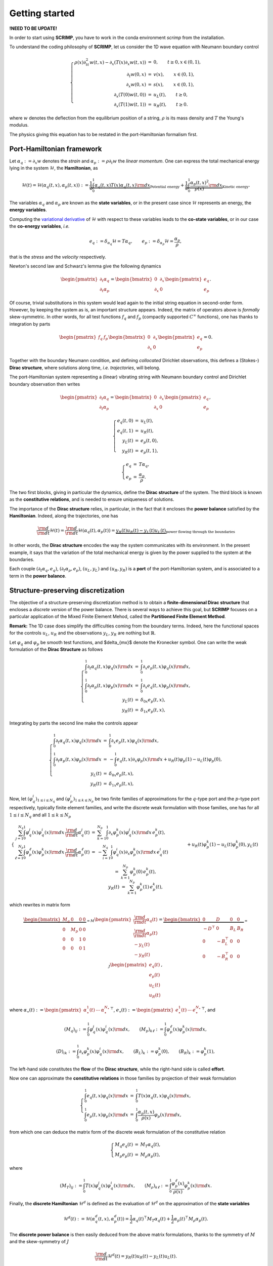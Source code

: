 Getting started
===============

**!NEED TO BE UPDATE!**

In order to start using **SCRIMP**, you have to work in the conda environment *scrimp* from the installation.

To understand the coding philosophy of **SCRIMP**, let us consider the 1D wave equation with Neumann boundary control

.. math::

    \left\lbrace
    \begin{array}{rcl}
    \rho(x) \partial_{tt}^2 w(t,x) - \partial_x \left( T(x) \partial_x w(t,x) \right) &=& 0, \qquad t \ge 0, x \in (0,1), \\
    \partial_t w(0,x) &=& v(x), \qquad x \in (0,1), \\
    \partial_x w(0,x) &=& s(x), \qquad x \in (0,1), \\
    \partial_x \left( T(0) w(t,0) \right) &=& u_L(t), \qquad t \ge 0, \\
    \partial_x \left( T(1) w(t,1) \right) &=& u_R(t), \qquad t \ge 0.
    \end{array}
    \right.

where :math:`w` denotes the deflection from the equilibrium position of a string, :math:`\rho` is its mass density and :math:`T` the Young's modulus.

The physics giving this equation has to be restated in the port-Hamiltonian formalism first.

Port-Hamiltonian framework
--------------------------

Let :math:`\alpha_q := \partial_x w` denotes the *strain* and :math:`\alpha_p := \rho \partial_t w` the *linear momentum*. One can express the total mechanical energy lying in the system :math:`\mathcal{H}`, the **Hamiltonian**, as

.. math::

    \mathcal{H}(t) = \mathcal{H}(\alpha_q(t,x), \alpha_p(t,x)) := \underbrace{\frac{1}{2} \int_0^1 \alpha_q(t,x) T(x) \alpha_q(t,x) {\rm d}x}_{\text{Potential energy}} + \underbrace{\frac{1}{2} \int_0^1 \frac{\alpha_p(t,x)^2}{\rho(x)} {\rm d}x}_{\text{Kinetic energy}}.

The variables :math:`\alpha_q` and :math:`\alpha_p` are known as the **state variables**, or in the present case since :math:`\mathcal{H}` represents an energy, the **energy variables**.

Computing the `variational derivative <https://en.wikipedia.org/wiki/Functional_derivative>`_ of :math:`\mathcal{H}` with respect to these variables leads to the **co-state variables**, or in our case the **co-energy variables**, *i.e.*

.. math::

    e_q := \delta_{\alpha_q} \mathcal{H} = T \alpha_q, \qquad e_p := \delta_{\alpha_p} \mathcal{H} = \frac{\alpha_p}{\rho},

that is the *stress* and the *velocity* respectively.

Newton's second law and Schwarz's lemma give the following dynamics

.. math::

    \begin{pmatrix} \partial_t \alpha_q \\ \partial_t \alpha_p \end{pmatrix}
    =
    \begin{bmatrix} 0 & \partial_x \\ \partial_x & 0 \end{bmatrix}
    \begin{pmatrix} e_q \\ e_p \end{pmatrix}.

Of course, trivial substitutions in this system would lead again to the initial string equation in second-order form. However, by keeping the system as is, an important structure appears. Indeed, the matrix of operators above is *formally* skew-symmetric. In other words, for all test functions :math:`f_q` and :math:`f_p` (compactly supported :math:`C^\infty` functions), one has thanks to integration by parts

.. math::

    \begin{pmatrix} f_q & f_p \end{pmatrix}
    \begin{bmatrix} 0 & \partial_x \\ \partial_x & 0 \end{bmatrix}
    \begin{pmatrix} e_q \\ e_p \end{pmatrix} = 0.

Together with the boundary Neumann condition, and defining *collocated* Dirichlet observations, this defines a (Stokes-) **Dirac structure**, where solutions along time, *i.e.* *trajectories*, will belong.

The port-Hamiltonian system representing a (linear) vibrating string with Neumann boundary control and Dirichlet boundary observation then writes

.. math::

    \begin{pmatrix} \partial_t \alpha_q \\ \partial_t \alpha_p \end{pmatrix}
    =
    \begin{bmatrix} 0 & \partial_x \\ \partial_x & 0 \end{bmatrix}
    \begin{pmatrix} e_q \\ e_p \end{pmatrix},

.. math::

    \left\lbrace
    \begin{array}{rcl}
    e_q(t,0) &=& u_L(t), \\
    e_q(t,1) &=& u_R(t), \\
    y_L(t) &=& e_p(t,0), \\
    y_R(t) &=& e_p(t,1),
    \end{array}
    \right.

.. math::

    \left\lbrace
    \begin{array}{rcl}
    e_q &=& T \alpha_q, \\
    e_p &=& \frac{\alpha_p}{\rho}.
    \end{array}
    \right.

The two first blocks, giving in particular the dynamics, define the **Dirac structure** of the system. The third block is known as the **constitutive relations**, and is needed to ensure uniqueness of solutions.

The importance of the **Dirac structure** relies, in particular, in the fact that it encloses the **power balance** satisfied by the **Hamiltonian**. Indeed, along the trajectories, one has

.. math::

    \frac{\rm d}{{\rm d}t} \mathcal{H}(t) = \frac{\rm d}{{\rm d}t} \mathcal{H}(\alpha_q(t), \alpha_p(t)) = \underbrace{y_R(t) u_R(t) - y_L(t) u_L(t)}_{\text{power flowing through the boundaries}}

In other words, the **Dirac structure** encodes the way the system communicates with its environment. In the present example, it says that the variation of the total mechanical energy is given by the power supplied to the system at the boundaries.

Each couple :math:`(\partial_t \alpha_q, e_q)`, :math:`(\partial_t \alpha_p, e_p)`, :math:`(u_L, y_L)` and :math:`(u_R, y_R)` is a **port** of the port-Hamiltonian system, and is associated to a term in the **power balance**.

Structure-preserving discretization
-----------------------------------

The objective of a structure-preserving discretization method is to obtain a **finite-dimensional Dirac structure** that encloses a *discrete version* of the power balance. There is several ways to achieve this goal, but **SCRIMP** focuses on a particular application of the Mixed Finite Element Mehod, called the **Partitioned Finite Element Method**.

**Remark:** The 1D case does simplify the difficulties coming from the boundary terms. Indeed, here the functional spaces for the controls :math:`u_L`, :math:`u_R` and the observations :math:`y_L`, :math:`y_R` are nothing but :math:`\mathbb{R}`.

Let :math:`\varphi_q` and :math:`\varphi_p` be smooth test functions, and $\delta_{mx}$ denote the Kronecker symbol. One can write the weak formulation of the **Dirac Structure** as follows

.. math::

    \left\lbrace
    \begin{array}{rcl}
    \int_0^1 \partial_t \alpha_q(t,x) \varphi_q(x) {\rm d}x &=& \int_0^1 \partial_x e_p(t,x) \varphi_q(x) {\rm d}x, \\
    \int_0^1 \partial_t \alpha_p(t,x) \varphi_p(x) {\rm d}x &=& \int_0^1 \partial_x e_q(t,x) \varphi_p(x) {\rm d}x, \\
    y_L(t) &=& \delta_{0x} e_p(t,x), \\
    y_R(t) &=& \delta_{1x} e_p(t,x),
    \end{array}
    \right.

Integrating by parts the second line make the controls appear

.. math::

    \left\lbrace
    \begin{array}{rcl}
    \int_0^1 \partial_t \alpha_q(t,x) \varphi_q(x) {\rm d}x &=& \int_0^1 \partial_x e_p(t,x) \varphi_q(x) {\rm d}x, \\
    \int_0^1 \partial_t \alpha_p(t,x) \varphi_p(x) {\rm d}x &=& - \int_0^1 e_q(t,x) \partial_x \varphi_p(x) {\rm d}x + u_R(t) \varphi_p(1) - u_L(t) \varphi_p(0), \\
    y_L(t) &=& \delta_{0x} e_p(t,x), \\
    y_R(t) &=& \delta_{1x} e_p(t,x),
    \end{array}
    \right.

Now, let :math:`(\varphi_q^i)_{1 \le i \le N_q}` and :math:`(\varphi_p^i)_{1 \le k \le N_p}` be two finite families of approximations for the :math:`q`-type port and the :math:`p`-type port respectively, typically finite element families, and write the discrete weak formulation with those families, one has for all :math:`1 \le i \le N_q` and all :math:`1 \le k \le N_p`

.. math::

    \left\lbrace
    \begin{array}{rcl}
    \sum_{j=1}^{N_q} \int_0^1 \varphi_q^j(x) \varphi_q^i(x) {\rm d}x \, \frac{\rm d}{{\rm d}t} \alpha_q^j(t) &=& \sum_{k=1}^{N_p} \int_0^1 \partial_x \varphi_p^k(x) \varphi_q^j(x) {\rm d}x \, e_p^k(t), \\
    \sum_{\ell=1}^{N_p} \int_0^1 \varphi_p^\ell(x) \varphi_p^k(x) {\rm d}x \, \frac{\rm d}{{\rm d}t} \alpha_p^\ell(t) &=& - \sum_{i=1}^{N_q} \int_0^1 \varphi_q^i(x) \partial_x \varphi_p^k(x) {\rm d}x \, e_q^i(t) \\
    && \qquad \qquad + u_R(t) \varphi_p^k(1) - u_L(t) \varphi_p^k(0), \\
    y_L(t) &=& \sum_{k=1}^{N_p} \varphi_p^k(0) \, e_p^k(t), \\
    y_R(t) &=& \sum_{k=1}^{N_p} \varphi_p^k(1) \, e_p^k(t),
    \end{array}
    \right.

which rewrites in matrix form

.. math::

    \underbrace{\begin{bmatrix}
    M_q & 0 & 0 & 0 \\
    0 & M_p & 0 & 0 \\
    0 & 0 & 1 & 0 \\
    0 & 0 & 0 & 1
    \end{bmatrix}}_{= M}
    \begin{pmatrix}
    \frac{\rm d}{{\rm d}t} \underline{\alpha_q}(t) \\
    \frac{\rm d}{{\rm d}t} \underline{\alpha_p}(t) \\
    - y_L(t) \\
    - y_R(t)
    \end{pmatrix}
    =
    \underbrace{\begin{bmatrix}
    0 & D & 0 & 0 \\
    -D^\top & 0 & B_L & B_R \\
    0 & -B_L^\top & 0 & 0 \\
    0 & -B_R^\top & 0 & 0
    \end{bmatrix}}_{= J}
    \begin{pmatrix}
    \underline{e_q}(t) \\
    \underline{e_p}(t) \\
    u_L(t) \\
    u_R(t)
    \end{pmatrix},

where :math:`\underline{\alpha_\star}(t) := \begin{pmatrix} \alpha_\star^1(t) & \cdots & \alpha_\star^{N_\star} \end{pmatrix}^\top`, :math:`\underline{e_\star}(t) := \begin{pmatrix} e_\star^1(t) & \cdots & e_\star^{N_\star} \end{pmatrix}^\top`, and

.. math::

    (M_q)_{ij} := \int_0^1 \varphi_q^j(x) \varphi_q^i(x) {\rm d}x,
    \qquad
    (M_p)_{k\ell} := \int_0^1 \varphi_p^\ell(x) \varphi_p^k(x) {\rm d}x,

.. math::

    (D)_{ik} := \int_0^1 \partial_x \varphi_p^k(x) \varphi_q^i(x) {\rm d}x,
    \qquad
    (B_L)_{k} := \varphi_p^k(0),
    \qquad
    (B_R)_{k} := \varphi_p^k(1),

The left-hand side constitutes the **flow** of the **Dirac structure**, while the right-hand side is called **effort**.

Now one can approximate the **constitutive relations** in those families by projection of their weak formulation

.. math::

    \left\lbrace
    \begin{array}{rcl}
    \int_0^1 e_q(t,x) \varphi_q(x) {\rm d}x &=& \int_0^1 T(x) \alpha_q(t,x) \varphi_q(x) {\rm d}x, \\
    \int_0^1 e_p(t,x) \varphi_p(x) {\rm d}x &=&  \int_0^1 \frac{\alpha_p(t,x)}{\rho(x)} \varphi_p(x) {\rm d}x,
    \end{array}
    \right.

from which one can deduce the matrix form of the discrete weak formulation of the constitutive relation

.. math::

    \left\lbrace
    \begin{array}{rcl}
    M_q \underline{e_q}(t) &=& M_T \underline{\alpha_q}(t), \\
    M_p \underline{e_p}(t) &=& M_\rho \underline{\alpha_p}(t),
    \end{array}
    \right.

where

.. math::

    (M_T)_{ij} := \int_0^1 T(x) \varphi_q^j(x) \varphi_q^i(x) {\rm d}x,
    \qquad
    (M_\rho)_{k\ell} := \int_0^1 \frac{\varphi_p^\ell(x)}{\rho(x)} \varphi_p^k(x) {\rm d}x.

Finally, the **discrete Hamiltonian** :math:`\mathcal{H}^d` is defined as the evaluation of :math:`\mathcal{H}^d` on the approximation of the **state variables**

.. math::

    \mathcal{H}^d(t) := \mathcal{H}(\alpha_q^d(t,x), \alpha_p^d(t)) = \frac{1}{2} \underline{\alpha_q}(t)^\top M_T \underline{\alpha_q}(t) + \frac{1}{2} \underline{\alpha_p}(t)^\top M_\rho \underline{\alpha_p}(t). 

The **discrete power balance** is then easily deduced from the above matrix formulations, thanks to the symmetry of :math:`M` and the skew-symmetry of :math:`J`

.. math::

    \frac{\rm d}{{\rm d}t} \mathcal{H}^d(t) = y_R(t) u_R(t) - y_L(t) u_L(t).

**Remark:** The discrete system that has to be solve numerically is a Differential Algebraic Equation (DAE). There exists some case (as in this example), where one can write the **co-state** formulation of the system by substituting the **constitutive relations** at the continuous level to get a more classical Ordinary Differential Equation (EDO)

.. math::

    \begin{bmatrix}
    \widetilde{M}_q & 0 & 0 & 0 \\
    0 & \widetilde{M}_p & 0 & 0 \\
    0 & 0 & 1 & 0 \\
    0 & 0 & 0 & 1
    \end{bmatrix}
    \begin{pmatrix}
    \frac{\rm d}{{\rm d}t} \underline{e_q}(t) \\
    \frac{\rm d}{{\rm d}t} \underline{e_p}(t) \\
    - y_L(t) \\
    - y_R(t)
    \end{pmatrix}
    =
    \begin{bmatrix}
    0 & D & 0 & 0 \\
    -D^\top & 0 & B_L & B_R \\
    0 & -B_L^\top & 0 & 0 \\
    0 & -B_R^\top & 0 & 0
    \end{bmatrix}
    \begin{pmatrix}
    \underline{e_q}(t) \\
    \underline{e_p}(t) \\
    u_L(t) \\
    u_R(t)
    \end{pmatrix},

where this time the mass matrices on the left-hand side are both *weighted* with respect to the physical parameters

.. math::

    (\widetilde{M}_q)_{ij} := \int_0^1 T^{-1}(x) \varphi_q^j(x) \varphi_q^i(x) {\rm d}x,
    \qquad
    (\widetilde{M}_p)_{k\ell} := \int_0^1 \rho(x) \varphi_p^\ell(x) \varphi_p^k(x) {\rm d}x.

Coding within SCRIMP
--------------------

The following code is available in the file :code:`wave_1D.py` of the *sandbox* folder of scrimp.

To start, import the scrimp module `dpHs` for the discretization of *distributed port-Hamiltonian system*, and initiate a dpHs called, *e.g.*, `wave`

.. code-block:: python
    
    from scrimp.dpHs import dpHs
    
    wave = dpHs('real')

Then, define the domain :math:`\Omega = (0,1)`, with a mesh-size parameter :math:`h`

.. code-block:: python
   
    wave.set_domain('Interval', {'L': 1., 'h': 0.01})
   
This creates a mesh of the interval :math:`\Omega = (0,1)`. **Important to keep in mind**: the domain is composed of `regions`, denoted by integers. The *built-in* geometry of an interval available in the code returns 1 for the domain :math:`\Omega`, 10 for the left-end and 11 for the right-end. Informations about available geometries and the indices of their regions can be found in the documentation or via :code:`built_in_geometries()` after an import :code:`import scrimp.utils.mesh`.

On this domain, we define two **states** and two **co-states**. At this stage, we only set each couple to be part of the same **port**.

.. code-block:: python

    wave.add_state('q', 'Strain', 'scalar-field')
    wave.add_costate('e_q', 'Stress', 'q')

    wave.add_state('p', 'Linear momentum', 'scalar-field')
    wave.add_costate('v', 'velocity', 'p')

These calls create automatically two *non-algebraic* **ports**, named after their respective **state**. Note that we simplify the notations and do not write `alpha_q` and `alpha_p` but `q` and `p` for the sake of readability.

Finally, we add the two control-observation **ports** with

.. code-block:: python

    wave.add_control_port('Boundary control (left)', 'U_L', 'Velocity', 'Y_L', 'Normal force', 'scalar-field', region=10)
    wave.add_control_port('Boundary control (right)', 'U_R', 'Velocity', 'Y_R', 'Normal force', 'scalar-field', region=11)

Note the crucial keyword *region* to restrict each port to its end. By default, it would apply everywhere.

**Syntaxic note:** although :math:`y` is the observation in the theory of port-Hamiltonian systems, it is also the second space variable in N-D problems. This name is thus reserved for this aim and forbidden in all definitions of a dpHs. Nevertheless, the code being case-sensitive, it is possible to name the observation :code:`Y`. To avoid mistakes, we take the habit to always use this syntax, this is why we denoted our controls and observations with capital letters even if the problem does not occur in this example.

To be able to write the discrete weak formulation of the system, one need to set four finite element families, associated to each **port**. Only two arguments are mandatory: the *name* of the port and the *degree* of the approximations.

.. code-block:: python

    wave.add_FEM('q', 2)
    wave.add_FEM('p', 1)
    wave.add_FEM('Boundary control (left)', 1)
    wave.add_FEM('Boundary control (right)', 1)

This will associated a family of Lagrange finite elements (default choice) to each port, with the prescribed order. Remember that the boundary is only 2 disconnected points in this 1D case, so the only possibility for the finite element is 1 degree of freedom on each of them: Lagrange elements of order 1 is the easy way to do that.

It is now possible to write the weak forms defining the matrix :math:`M` of the discrete Dirac structure. Only the non-zero blocks are mandatory. Furthermore, the place of the block is automatically determined by GetFEM. The syntax follow a simple rule: the unknown trial function :code:`q` is automatically associated to the test function :code:`Test_q` (note the capital T), and so on.

.. code-block:: python

    wave.add_brick('M_q', 'q*Test_q', [1], dt=True, position='flow')
    wave.add_brick('M_p', 'p*Test_p', [1], dt=True, position='flow')
    wave.add_brick('M_Y_L', 'Y_L*Test_Y_L', [10], position='flow')
    wave.add_brick('M_Y_R', 'Y_R*Test_Y_R', [11], position='flow')

The first argument is a human-readable name, the second one is the form, the third is a list (hence the [ and ]) of integers, listing all the regions where the form applies. The optional parameter :code:`dt=True` is to inform **SCRIMP** that this block matrix will apply on the time-derivative of the unknown trial function, and finally the option parameter :code:`position='flow'` informs **SCRIMP** that this block is a part of the *flow* side of the Dirac structure. So the above call construct

.. math::

    \begin{bmatrix}
    M_q & 0 & 0 & 0 \\
    0 & M_p & 0 & 0 \\
    0 & 0 & M_{Y_L} & 0 \\
    0 & 0 & 0 & M_{Y_R}
    \end{bmatrix}
    
Note that in definitive, :code:`M_Y_L` and :code:`M_Y_R` are both equal to 1 in this example.

Following the same principle, we can construct the *effort* side with

.. code-block:: python

    wave.add_brick('D', 'Grad(e_p)*Test_q', [1], position='effort')

    wave.add_brick('-D^T', '-e_q*Grad(Test_p)', [1], position='effort')
    wave.add_brick('B_L', 'U_L*Test_p', [10], position='effort')
    wave.add_brick('B_R', 'U_R*Test_p', [11], position='effort')

    wave.add_brick('-B_L^T', '-e_p*Test_Y_L', [10], position='effort')
    wave.add_brick('-B_R^T', '-e_p*Test_Y_R', [11], position='effort')

As already said, **constitutive relations** are needed to ensure uniqueness, hence well-posedness. The physical parameters of the experiment are gathered in these relations, so the parameters have to be defined first. In **SCRIMP**, a *parameter* is associated to a *port*.

.. code-block:: python

    wave.add_parameter('T', 'Young\'s modulus', 'scalar-field', '1', 'q')
    wave.add_parameter('rho', 'Mass density', 'scalar-field', '1 + x*(1-x)', 'p')

The first argument will be the string that can be used in forms, the second argument is a human-readable description, the third one set the kind of the parameter, the fourth one is the mathematical expression defining the parameter, and finally the fifth argument is the name of the associated port.

These parameters at hand, one can now define the constitutive relations.

**Syntaxic note:** the constitutive relations have to be written under an implicit formulation F = 0. Keep in mind that a minus sign will often appear because of that.

.. code-block:: python

    wave.add_brick('-M_e_q', '-e_q*Test_e_q', [1])
    wave.add_brick('CR_q', 'q*T*Test_e_q', [1])

    wave.add_brick('-M_e_p', '-e_p*Test_e_p', [1])
    wave.add_brick('CR_p', 'p/rho*Test_e_p', [1])

The port-Hamiltonian system is now fully stated. It remains to set the initial values of the states and the controls before solving

.. code-block:: python

    wave.set_control('Boundary control (left)', 'sin(2*pi*t)')
    wave.set_control('Boundary control (right)', '0.')

    wave.set_initial_value('q', '10.')
    wave.set_initial_value('p', 'np.exp(-50.*(x-0.5)*(x-0.5))')

We can now solve the system (with default experiment parameter)

.. code-block:: python

    wave.solve()

To end, one can also add the Hamiltonian terms and plot the contribution of each port to the balance equation

.. code-block:: python

    wave.set_Hamiltonian_term('Kinetic energy', '0.5*p*p/rho', [1])
    wave.set_Hamiltonian_term('Potential energy', '0.5*q*T*q', [1])

    wave.plot_Hamiltonian()

One can appreciate the *structure-preserving* property by looking at the dashed line, showing the evolution of

.. math::

    \mathcal{H}^d(t) - \int_0^t u_R(s) y_R(s) {\rm d}s + \int_0^t u_L(s) y_L(s) {\rm d}s

.. image:: Hamiltonian-wave-1D-started.png
    :width: 600px
    :alt: Hamiltonian evolution
    :align: center

And now? It is time to see `more examples <examples.html>`_.

